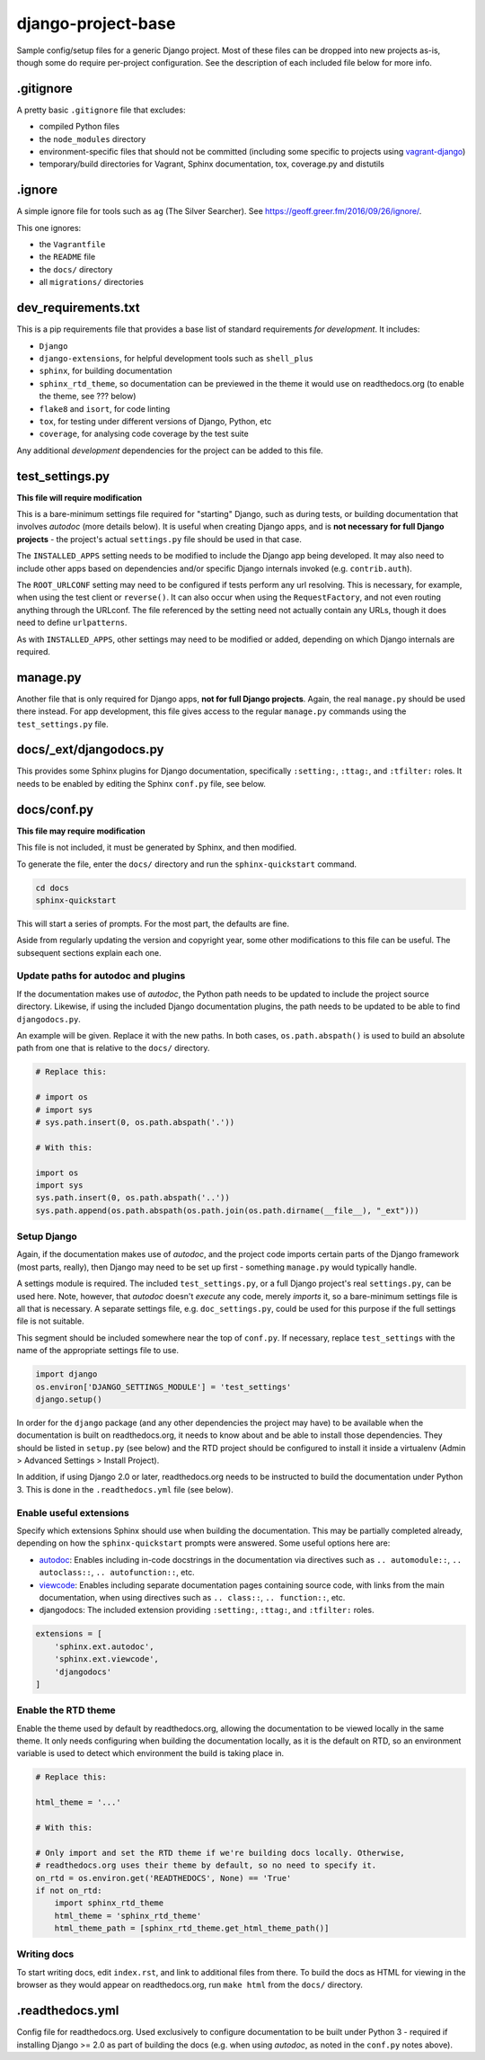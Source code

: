 ===================
django-project-base
===================

Sample config/setup files for a generic Django project. Most of these files can be dropped into new projects as-is, though some do require per-project configuration. See the description of each included file below for more info.


.gitignore
==========

A pretty basic ``.gitignore`` file that excludes:

* compiled Python files
* the ``node_modules`` directory
* environment-specific files that should not be committed (including some specific to projects using `vagrant-django <https://github.com/oogles/vagrant-django>`_)
* temporary/build directories for Vagrant, Sphinx documentation, tox, coverage.py and distutils


.ignore
=======

A simple ignore file for tools such as ``ag`` (The Silver Searcher). See https://geoff.greer.fm/2016/09/26/ignore/.

This one ignores:

* the ``Vagrantfile``
* the ``README`` file
* the ``docs/`` directory
* all ``migrations/`` directories


dev_requirements.txt
====================

This is a pip requirements file that provides a base list of standard requirements *for development*. It includes:

* ``Django``
* ``django-extensions``, for helpful development tools such as ``shell_plus``
* ``sphinx``, for building documentation
* ``sphinx_rtd_theme``, so documentation can be previewed in the theme it would use on readthedocs.org (to enable the theme, see ??? below)
* ``flake8`` and ``isort``, for code linting
* ``tox``, for testing under different versions of Django, Python, etc
* ``coverage``, for analysing code coverage by the test suite

Any additional *development* dependencies for the project can be added to this file.


test_settings.py
================

**This file will require modification**

This is a bare-minimum settings file required for "starting" Django, such as during tests, or building documentation that involves *autodoc* (more details below). It is useful when creating Django apps, and is **not necessary for full Django projects** - the project's actual ``settings.py`` file should be used in that case.

The ``INSTALLED_APPS`` setting needs to be modified to include the Django app being developed. It may also need to include other apps based on dependencies and/or specific Django internals invoked (e.g. ``contrib.auth``).

The ``ROOT_URLCONF`` setting may need to be configured if tests perform any url resolving. This is necessary, for example, when using the test client or ``reverse()``. It can also occur when using the ``RequestFactory``, and not even routing anything through the URLconf. The file referenced by the setting need not actually contain any URLs, though it does need to define ``urlpatterns``.

As with ``INSTALLED_APPS``, other settings may need to be modified or added, depending on which Django internals are required.


manage.py
=========

Another file that is only required for Django apps, **not for full Django projects**. Again, the real ``manage.py`` should be used there instead. For app development, this file gives access to the regular ``manage.py`` commands using the ``test_settings.py`` file.


docs/_ext/djangodocs.py
=======================

This provides some Sphinx plugins for Django documentation, specifically ``:setting:``, ``:ttag:``, and ``:tfilter:`` roles. It needs to be enabled by editing the Sphinx ``conf.py`` file, see below.


docs/conf.py
============

**This file may require modification**

This file is not included, it must be generated by Sphinx, and then modified.

To generate the file, enter the ``docs/`` directory and run the ``sphinx-quickstart`` command.

.. code-block:: python

    cd docs
    sphinx-quickstart

This will start a series of prompts. For the most part, the defaults are fine.

Aside from regularly updating the version and copyright year, some other modifications to this file can be useful. The subsequent sections explain each one.

Update paths for autodoc and plugins
------------------------------------

If the documentation makes use of *autodoc*, the Python path needs to be updated to include the project source directory. Likewise, if using the included Django documentation plugins, the path needs to be updated to be able to find ``djangodocs.py``.

An example will be given. Replace it with the new paths. In both cases, ``os.path.abspath()`` is used to build an absolute path from one that is relative to the ``docs/`` directory.

.. code-block:: python

    # Replace this:

    # import os
    # import sys
    # sys.path.insert(0, os.path.abspath('.'))

    # With this:

    import os
    import sys
    sys.path.insert(0, os.path.abspath('..'))
    sys.path.append(os.path.abspath(os.path.join(os.path.dirname(__file__), "_ext")))

Setup Django
------------

Again, if the documentation makes use of *autodoc*, and the project code imports certain parts of the Django framework (most parts, really), then Django may need to be set up first - something ``manage.py`` would typically handle.

A settings module is required. The included ``test_settings.py``, or a full Django project's real ``settings.py``, can be used here. Note, however, that *autodoc* doesn't *execute* any code, merely *imports* it, so a bare-minimum settings file is all that is necessary. A separate settings file, e.g. ``doc_settings.py``, could be used for this purpose if the full settings file is not suitable.

This segment should be included somewhere near the top of ``conf.py``. If necessary, replace ``test_settings`` with the name of the appropriate settings file to use.

.. code-block:: python

    import django
    os.environ['DJANGO_SETTINGS_MODULE'] = 'test_settings'
    django.setup()

In order for the ``django`` package (and any other dependencies the project may have) to be available when the documentation is built on readthedocs.org, it needs to know about and be able to install those dependencies. They should be listed in ``setup.py`` (see below) and the RTD project should be configured to install it inside a virtualenv (Admin > Advanced Settings > Install Project).

In addition, if using Django 2.0 or later, readthedocs.org needs to be instructed to build the documentation under Python 3. This is done in the ``.readthedocs.yml`` file (see below).

Enable useful extensions
------------------------

Specify which extensions Sphinx should use when building the documentation. This may be partially completed already, depending on how the ``sphinx-quickstart`` prompts were answered. Some useful options here are:

* `autodoc <http://www.sphinx-doc.org/en/stable/ext/autodoc.html>`_: Enables including in-code docstrings in the documentation via directives such as ``.. automodule::``, ``.. autoclass::``, ``.. autofunction::``, etc.
* `viewcode <http://www.sphinx-doc.org/en/stable/ext/viewcode.html>`_: Enables including separate documentation pages containing source code, with links from the main documentation, when using directives such as ``.. class::``, ``.. function::``, etc.
* djangodocs: The included extension providing ``:setting:``, ``:ttag:``, and ``:tfilter:`` roles.

.. code-block:: python

    extensions = [
        'sphinx.ext.autodoc',
        'sphinx.ext.viewcode',
        'djangodocs'
    ]

Enable the RTD theme
--------------------

Enable the theme used by default by readthedocs.org, allowing the documentation to be viewed locally in the same theme. It only needs configuring when building the documentation locally, as it is the default on RTD, so an environment variable is used to detect which environment the build is taking place in.

.. code-block:: python

    # Replace this:

    html_theme = '...'

    # With this:

    # Only import and set the RTD theme if we're building docs locally. Otherwise,
    # readthedocs.org uses their theme by default, so no need to specify it.
    on_rtd = os.environ.get('READTHEDOCS', None) == 'True'
    if not on_rtd:
        import sphinx_rtd_theme
        html_theme = 'sphinx_rtd_theme'
        html_theme_path = [sphinx_rtd_theme.get_html_theme_path()]

Writing docs
------------

To start writing docs, edit ``index.rst``, and link to additional files from there. To build the docs as HTML for viewing in the browser as they would appear on readthedocs.org, run ``make html`` from the ``docs/`` directory.


.readthedocs.yml
================

Config file for readthedocs.org. Used exclusively to configure documentation to be built under Python 3 - required if installing Django >= 2.0 as part of building the docs (e.g. when using *autodoc*, as noted in the ``conf.py`` notes above).
